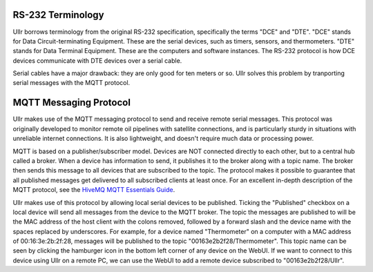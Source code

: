 RS-232 Terminology
~~~~~~~~~~~~~~~~~~
Ullr borrows terminology from the original RS-232 specification, specifically
the terms "DCE" and "DTE". "DCE" stands for Data Circuit-terminating Equipment. 
These are the serial devices, such as timers, sensors, and thermometers. "DTE" 
stands for Data Terminal Equipment. These are the computers and software 
instances. The RS-232 protocol is how DCE devices communicate with DTE devices 
over a serial cable.

Serial cables have a major drawback: they are only good for ten meters or so. 
Ullr solves this problem by tranporting serial messages with the MQTT protocol.

MQTT Messaging Protocol
~~~~~~~~~~~~~~~~~~~~~~~
Ullr makes use of the MQTT messaging protocol to send and receive remote serial 
messages. This protocol was originally developed to monitor remote oil 
pipelines with satellite connections, and is particularly sturdy in situations 
with unreliable internet connections. It is also lightweight, and doesn't 
require much data or processing power.

MQTT is based on a publisher/subscriber model. Devices are NOT connected 
directly to each other, but to a central hub called a broker. When a device 
has information to send, it publishes it to the broker along with a topic name. 
The broker then sends this message to all devices that are subscribed to the 
topic. The protocol makes it possible to guarantee that all published messages 
get delivered to all subscribed clients at least once. For an excellent 
in-depth description of the MQTT protocol, see the `HiveMQ MQTT Essentials 
Guide <https://www.hivemq.com/mqtt-essentials/>`_.

Ullr makes use of this protocol by allowing local serial devices to be 
published. Ticking the "Published" checkbox on a local device will send all 
messages from the device to the MQTT broker. The topic the messages are 
published to will be the MAC address of the host client with the colons removed, 
followed by a forward slash and the device name with the spaces replaced by 
underscores. For example, for a device named "Thermometer" on a computer with a 
MAC address of 00:16:3e:2b:2f:28, messages will be published to the topic 
"00163e2b2f28/Thermometer". This topic name can be seen by clicking the 
hamburger icon in the bottom left corner of any device on the WebUI. If we want 
to connect to this device using Ullr on a remote PC, we can use the WebUI to add 
a remote device subscribed to "00163e2b2f28/Ullr".
